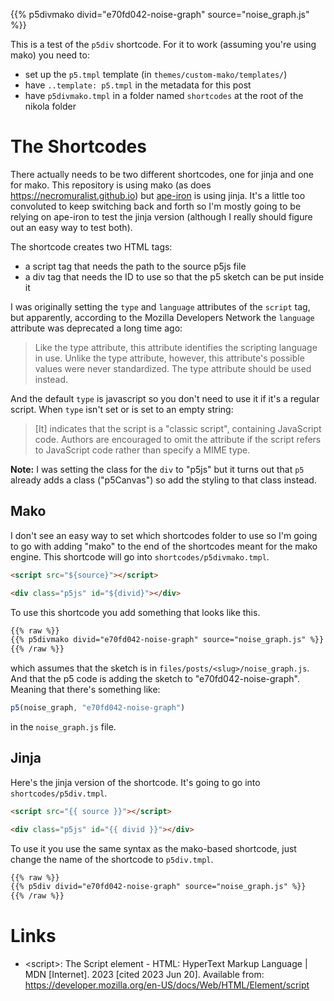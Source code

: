 #+BEGIN_COMMENT
.. title: P5 Div Shortcode
.. slug: p5-div-shortcode
.. date: 2023-05-05 15:19:31 UTC-07:00
.. tags: p5,template,shortcode
.. category: P5
.. link: 
.. description:A p5 template-based shortcode to add the HTML div to the post. 
.. type: text
.. template: p5.tmpl
#+END_COMMENT
#+OPTIONS: ^:{}
#+TOC: headlines 3

{{% p5divmako divid="e70fd042-noise-graph" source="noise_graph.js" %}}

This is a test of the ~p5div~ shortcode. For it to work (assuming you're using mako) you need to:

 - set up the ~p5.tmpl~ template (in ~themes/custom-mako/templates/~)
 - have ~..template: p5.tmpl~ in the metadata for this post
 - have ~p5divmako.tmpl~ in a folder named ~shortcodes~ at the root of the nikola folder   
   
* The Shortcodes
There actually needs to be two different shortcodes, one for jinja and one for mako. This repository is using mako (as does https://necromuralist.github.io) but [[https://necromuralist.github.io/Ape-Iron/][ape-iron]] is using jinja. It's a little too convoluted to keep switching back and forth so I'm mostly going to be relying on ape-iron to test the jinja version (although I really should figure out an easy way to test both).

The shortcode creates two HTML tags:

- a script tag that needs the path to the source p5js file
- a div tag that needs the ID to use so that the p5 sketch can be put inside it

I was originally setting the ~type~ and ~language~ attributes of the ~script~ tag, but apparently, according to the Mozilla Developers Network the ~language~ attribute was deprecated a long time ago:

#+begin_quote
Like the type attribute, this attribute identifies the scripting language in use. Unlike the type attribute, however, this attribute's possible values were never standardized. The type attribute should be used instead.
#+end_quote

And the default ~type~ is javascript so you don't need to use it if it's a regular script. When ~type~ isn't set or is set to an empty string:

#+begin_quote
[It] indicates that the script is a "classic script", containing JavaScript code. Authors are encouraged to omit the attribute if the script refers to JavaScript code rather than specify a MIME type. 
#+end_quote

**Note:** I was setting the class for the ~div~ to "p5js" but it turns out that ~p5~ already adds a class ("p5Canvas") so add the styling to that class instead.

** Mako
I don't see an easy way to set which shortcodes folder to use so I'm going to go with adding "mako" to the end of the shortcodes meant for the mako engine. This shortcode will go into ~shortcodes/p5divmako.tmpl~.

#+begin_src mako :tangle ../shortcodes/p5divmako.tmpl :exports none
## This is tangled from the "p5-div-shortcode" post

<<mako-template>>
#+end_src

#+begin_src html :noweb-ref mako-template
<script src="${source}"></script>

<div class="p5js" id="${divid}"></div>
#+end_src

To use this shortcode you add something that looks like this.

#+begin_src html
{{% raw %}}
{{% p5divmako divid="e70fd042-noise-graph" source="noise_graph.js" %}}
{{% /raw %}}
#+end_src

which assumes that the sketch is in ~files/posts/<slug>/noise_graph.js~. And that the p5 code is adding the sketch to "e70fd042-noise-graph". Meaning that there's something like:

#+begin_src js
p5(noise_graph, "e70fd042-noise-graph")
#+end_src

in the ~noise_graph.js~ file.

** Jinja

Here's the jinja version of the shortcode. It's going to go into ~shortcodes/p5div.tmpl~.

#+begin_src jinja :tangle ../shortcodes/p5div.tmpl :exports none
{# This is tangled from the "p5-div-shortcode" post #}

<<jinja-shortcode>>
#+end_src

#+begin_src html :noweb-ref jinja-shortcode
<script src="{{ source }}"></script>

<div class="p5js" id="{{ divid }}"></div>
#+end_src

To use it you use the same syntax as the mako-based shortcode, just change the name of the shortcode to ~p5div.tmpl~.

#+begin_src html
{{% raw %}}
{{% p5div divid="e70fd042-noise-graph" source="noise_graph.js" %}}
{{% /raw %}}
#+end_src

* Links

- <script>: The Script element - HTML: HyperText Markup Language | MDN [Internet]. 2023 [cited 2023 Jun 20]. Available from: https://developer.mozilla.org/en-US/docs/Web/HTML/Element/script
